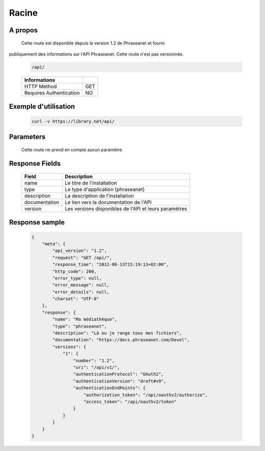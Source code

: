Racine
======

A propos
--------

  Cette route est disponible depuis la version 1.2 de Phraseanet et fourni 
publiquement des informations sur l'API Phraseanet. Cette route n'est pas 
versionnée.

  .. code-block:: bash

    /api/

  ======================== =====
   Informations             
  ======================== =====
   HTTP Method              GET
   Requires Authentication  NO
  ======================== =====

Exemple d'utilisation
---------------------

  .. code-block:: javascript

    curl -v https://library.net/api/

Parameters
----------

  Cette route ne prend en compte aucun paramètre.

Response Fields
---------------

  =============== ================================
   Field           Description
  =============== ================================
   name            Le titre de l'installation
   type            Le type d'application (phraseanet)
   description     La description de l'installation
   documentation   Le lien vers la documentation de l'API
   version         Les versions disponibles de l'API et leurs paramètres
  =============== ================================

Response sample
---------------

  .. code-block:: javascript

    {
        "meta": {
            "api_version": "1.2",
            "request": "GET /api/",
            "response_time": "2012-06-13T15:19:13+02:00",
            "http_code": 200,
            "error_type": null,
            "error_message": null,
            "error_details": null,
            "charset": "UTF-8"
        },
        "response": {
            "name": "Ma médiathèque",
            "type": "phraseanet",
            "description": "Là ou je range tous mes fichiers",
            "documentation": "https://docs.phraseanet.com/Devel",
            "versions": {
                "1": {
                    "number": "1.2",
                    "uri": "/api/v1/",
                    "authenticationProtocol": "OAuth2",
                    "authenticationVersion": "draft#v9",
                    "authenticationEndPoints": {
                        "authorization_token": "/api/oauthv2/authorize",
                        "access_token": "/api/oauthv2/token"
                    }
                }
            }
        }
    }